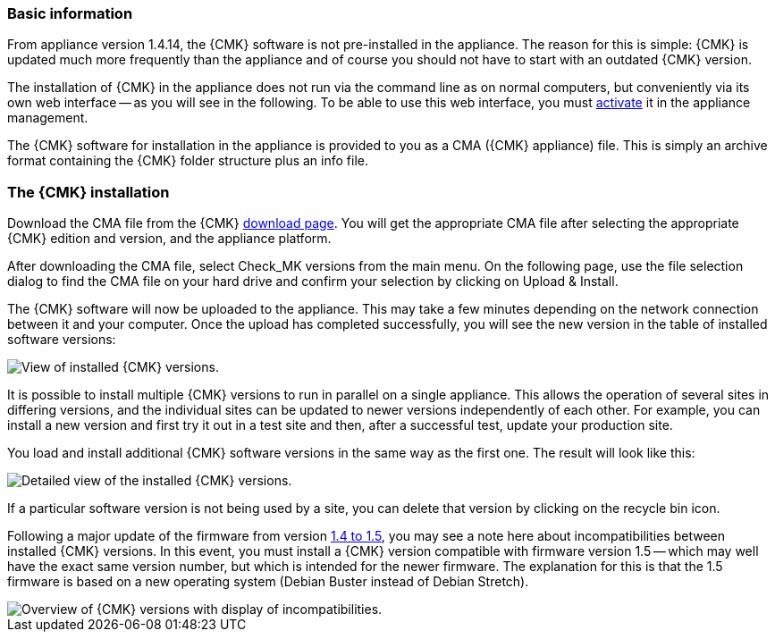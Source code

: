 // Use in appliance_usage and install_appliance_cmk (1 level higher)
=== Basic information	

From appliance version 1.4.14, the {CMK} software is not pre-installed in the appliance.
The reason for this is simple: {CMK} is updated much more frequently than the appliance and of course you should not have to start with an outdated {CMK} version.

The installation of {CMK} in the appliance does not run via the command line as on normal computers, but conveniently via its own web interface -- as you will see in the following.
To be able to use this web interface, you must xref:appliance_usage#network_access[activate] it in the appliance management.

The {CMK} software for installation in the appliance is provided to you as a CMA ({CMK} appliance) file.
This is simply an archive format containing the {CMK} folder structure plus an info file.


=== The {CMK} installation

Download the CMA file from the {CMK} link:https://checkmk.com/download[download page].
You will get the appropriate CMA file after selecting the appropriate {CMK} edition and version, and the appliance platform.

After downloading the CMA file, select [.guihint]#Check_MK versions# from the main menu.
On the following page, use the file selection dialog to find the CMA file on your hard drive and confirm your selection by clicking on [.guihint]#Upload & Install#.

The {CMK} software will now be uploaded to the appliance. 
This may take a few minutes depending on the network connection between it and your computer. 
Once the upload has completed successfully, you will see the new version in the table of installed software versions:

[{image-border}]
image::cma_webconf_cmk_versions_upload1_finished.png[alt="View of installed {CMK} versions."]

It is possible to install multiple {CMK} versions to run in parallel on a single appliance. 
This allows the operation of several sites in differing versions, and the individual sites can be updated to newer versions independently of each other. 
For example, you can install a new version and first try it out in a test site and then, after a successful test, update your production site.

You load and install additional {CMK} software versions in the same way as the first one.
The result will look like this:

[{image-border}]
image::cma_webconf_cmk_versions_upload2_finished.png[alt="Detailed view of the installed {CMK} versions."]

If a particular software version is not being used by a site, you can delete that version by clicking on the recycle bin icon.

Following a major update of the firmware from version xref:appliance_usage#cma_webconf_firmware[1.4 to 1.5], you may see a note here about incompatibilities between installed {CMK} versions.
In this event, you must install a {CMK} version compatible with firmware version 1.5 -- which may well have the exact same version number, but which is intended for the newer firmware.
The explanation for this is that the 1.5 firmware is based on a new operating system (Debian Buster instead of Debian Stretch).

[{image-border}]
image::cma_sites_incompatible_versions.png[alt="Overview of {CMK} versions with display of incompatibilities."]